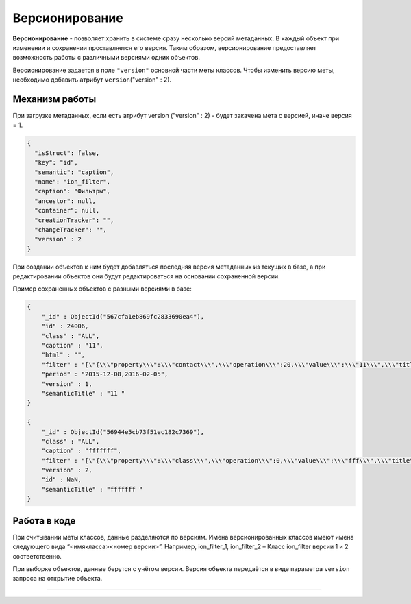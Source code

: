 Версионирование
===============

**Версионирование** - позволяет хранить в системе сразу несколько версий метаданных. В каждый объект при изменении и сохранении проставляется его версия. Таким образом, версионирование предоставляет возможность работы с различными версиями одних объектов.  

Версионирование задается в поле ``"version"`` основной части меты классов. Чтобы изменить версию меты, необходимо добавить атрибут  ``version``\ ("version" : 2).

Механизм работы
---------------

При загрузке метаданных, если есть атрибут  version ("version" : 2) - будет закачена мета с версией, иначе версия = 1.

.. code-block:: json

    {
      "isStruct": false,
      "key": "id",
      "semantic": "caption",
      "name": "ion_filter",
      "caption": "Фильтры",
      "ancestor": null,
      "container": null,
      "creationTracker": "",
      "changeTracker": "",
      "version" : 2
    }

При создании объектов к ним будет добавляться последняя версия метаданных из текущих в базе, а при редактировании объектов они будут редактироваться на основании сохраненной версии. 

Пример сохраненных объектов с разными версиями в базе:

.. code-block:: js

    {
        "_id" : ObjectId("567cfa1eb869fc2833690ea4"),
        "id" : 24006,
        "class" : "ALL",
        "caption" : "11",
        "html" : "",
        "filter" : "[\"{\\\"property\\\":\\\"contact\\\",\\\"operation\\\":20,\\\"value\\\":\\\"11\\\",\\\"title\\\":\\\"Контактная информация содержит 11\\\",\\\"type\\\":7}\"]",
        "period" : "2015-12-08,2016-02-05",
        "version" : 1,
        "semanticTitle" : "11 "
    }

    {
        "_id" : ObjectId("56944e5cb73f51ec182c7369"),
        "class" : "ALL",
        "caption" : "fffffff",
        "filter" : "[\"{\\\"property\\\":\\\"class\\\",\\\"operation\\\":0,\\\"value\\\":\\\"fff\\\",\\\"title\\\":\\\"Класс фильтра равно fff\\\",\\\"type\\\":1}\"]",
        "version" : 2,
        "id" : NaN,
        "semanticTitle" : "fffffff "
    }

Работа в коде
-------------

При считывании меты классов, данные разделяются по версиям.  Имена версионированных классов имеют имена следующего вида “<имя\ класса>\ <номер версии>”. Например, ion_filter_1, ion_filter_2 – Класс ion_filter версии 1 и 2 соответственно.  

При выборке объектов, данные берутся с учётом версии. Версия объекта передаётся в виде параметра ``version`` запроса на открытие объекта.



----

